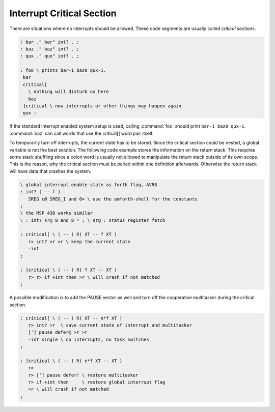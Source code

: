 .. _Interrupt Critical Section:

Interrupt Critical Section
..........................

There are situations where no interrupts should be allowed. These
code segments are usually called *critical sections*.

.. code-block:: forth

 : bar ." bar" int? . ;
 : baz ." baz" int? . ;
 : qux ." qux" int? . ;

 : foo \ prints bar-1 baz0 qux-1.
  bar
  critical[
    \ nothing will disturb us here
    baz
  ]critical \ now interrupts or other things may happen again
  qux ;

If the standard interrupt enabled system setup is used, calling :command:`foo`
should print ``bar-1 baz0 qux-1``. :command:`baz` can call words that use
the critical[] word pair itself.

To temporarily turn off interrupts, the current state has to be stored.
Since the critical section could be nested, a global variable is not the
best solution. The following code example stores the information on the
return stack. This requires some stack shuffling since a colon word is
usually not allowed to manipulate the return stack outside of its own
scope. This is the reason, why the critical section must be paired
within one definition afterwards. Otherwise the return stack will
have data that crashes the system.

.. code-block:: forth

 \ global interrupt enable state as forth flag, AVR8
 : int? ( -- f )
    SREG c@ SREG_I and 0> \ use the amforth-shell for the constants
 ;
 \ the MSP 430 works similar
 \ : int? sr@ 8 and 8 = ; \ sr@ : status register fetch

 : critical[ \ ( -- ) R( XT -- f XT )
    r> int? >r >r \ keep the current state
    -int
 ;

 : ]critical \ ( -- ) R( f XT -- XT )
    r> r> if +int then >r \ will crash if not matched
 ;

A possible modification is to add the PAUSE vector as well and
turn off the cooperative multitasker during the critical section.

.. code-block:: forth

 : critical[ \ ( -- ) R( XT -- n*f XT )
    r> int? >r  \ save current state of interrupt and multitasker
    ['] pause defer@ >r >r 
    -int single \ no interrupts, no task switches
 ;

 : ]critical \ ( -- ) R( n*f XT -- XT )
    r>
    r> ['] pause defer! \ restore multitasker
    r> if +int then     \ restore global interrupt flag
    >r \ will crash if not matched
 ;
